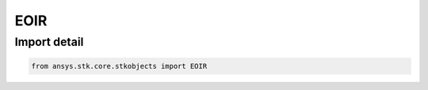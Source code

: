 EOIR
====

.. py:class:: ansys.stk.core.stkobjects.EOIR

   Bases: :py:class:`~ansys.stk.core.stkobjects.IEOIR`

   AgEOIR interface class.

.. py:currentmodule:: EOIR


Import detail
-------------

.. code-block:: python

    from ansys.stk.core.stkobjects import EOIR



